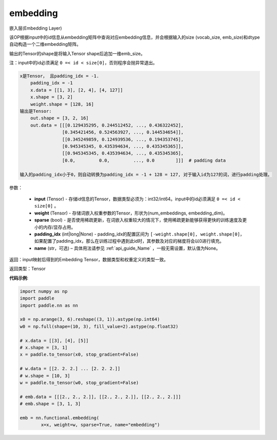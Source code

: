 .. _cn_api_nn_functional_embedding:

embedding
-------------------------------


.. py:function:: paddle.nn.functional.embedding(x, weight, padding_idx=None, sparse=False, name=None)



嵌入层(Embedding Layer)

该OP根据input中的id信息从embedding矩阵中查询对应embedding信息，并会根据输入的size (vocab_size, emb_size)和dtype自动构造一个二维embedding矩阵。

输出的Tensor的shape是将输入Tensor shape后追加一维emb_size。

注：input中的id必须满足 ``0 =< id < size[0]``，否则程序会抛异常退出。


.. code-block:: text

            x是Tensor， 且padding_idx = -1.
                padding_idx = -1
                x.data = [[1, 3], [2, 4], [4, 127]]
                x.shape = [3, 2]
                weight.shape = [128, 16]
            输出是Tensor:
                out.shape = [3, 2, 16]
                out.data = [[[0.129435295, 0.244512452, ..., 0.436322452],
                            [0.345421456, 0.524563927, ..., 0.144534654]],
                            [[0.345249859, 0.124939536, ..., 0.194353745],
                            [0.945345345, 0.435394634, ..., 0.435345365]],
                            [[0.945345345, 0.435394634, ..., 0.435345365],
                            [0.0,         0.0,         ..., 0.0        ]]]  # padding data

            输入的padding_idx小于0，则自动转换为padding_idx = -1 + 128 = 127, 对于输入id为127的词，进行padding处理。


参数：

    - **input** (Tensor) - 存储id信息的Tensor，数据类型必须为：int32/int64。input中的id必须满足 ``0 =< id < size[0]`` 。
    - **weight** (Tensor) - 存储词嵌入权重参数的Tensor，形状为(num_embeddings, embedding_dim)。
    - **sparse** (bool) - 是否使用稀疏更新，在词嵌入权重较大的情况下，使用稀疏更新能够获得更快的训练速度及更小的内存/显存占用。
    - **padding_idx** (int|long|None) - padding_idx的配置区间为 ``[-weight.shape[0], weight.shape[0]``，如果配置了padding_idx，那么在训练过程中遇到此id时，其参数及对应的梯度将会以0进行填充。
    - **name** (str，可选) – 具体用法请参见 :ref:`api_guide_Name` ，一般无需设置，默认值为None。


返回：input映射后得到的Embedding Tensor，数据类型和权重定义的类型一致。

返回类型：Tensor

**代码示例**:

.. code-block:: python

    import numpy as np
    import paddle
    import paddle.nn as nn

    x0 = np.arange(3, 6).reshape((3, 1)).astype(np.int64)
    w0 = np.full(shape=(10, 3), fill_value=2).astype(np.float32)

    # x.data = [[3], [4], [5]]
    # x.shape = [3, 1]
    x = paddle.to_tensor(x0, stop_gradient=False)

    # w.data = [[2. 2. 2.] ... [2. 2. 2.]]
    # w.shape = [10, 3]
    w = paddle.to_tensor(w0, stop_gradient=False)

    # emb.data = [[[2., 2., 2.]], [[2., 2., 2.]], [[2., 2., 2.]]]
    # emb.shape = [3, 1, 3]

    emb = nn.functional.embedding(
            x=x, weight=w, sparse=True, name="embedding")


